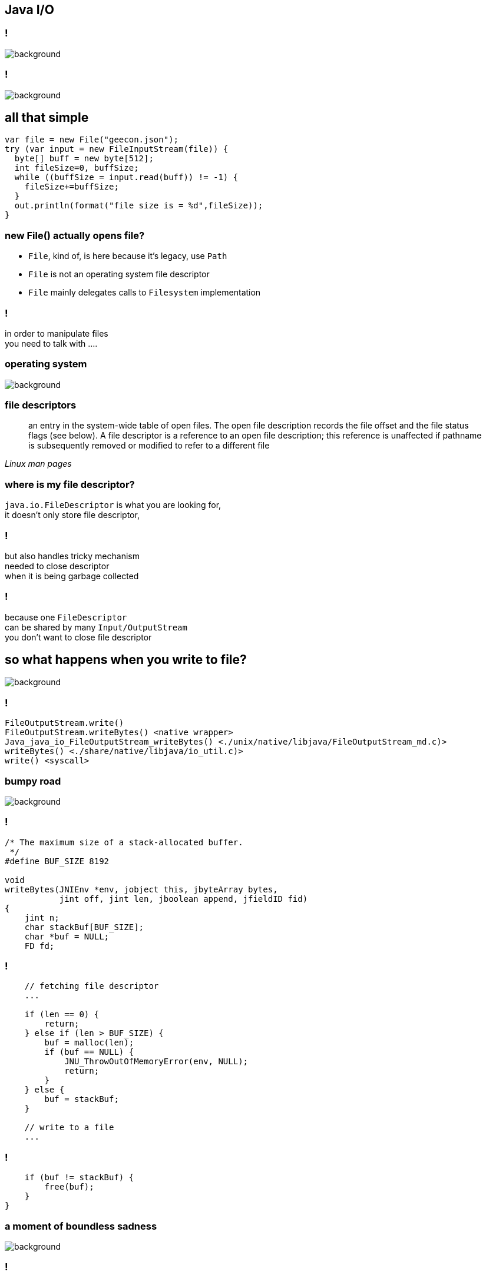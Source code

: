 == Java I/O

=== !

image::sleep.jpg[background, size=contain]

=== !

image::screenshot-twitter.com-2018-05-07-23-27-38.png[background,size=contain]

== all that simple

[source, java]
----
var file = new File("geecon.json");
try (var input = new FileInputStream(file)) {
  byte[] buff = new byte[512];
  int fileSize=0, buffSize;
  while ((buffSize = input.read(buff)) != -1) {
    fileSize+=buffSize;
  }
  out.println(format("file size is = %d",fileSize));
}
----

=== new File() actually opens file?

* `File`, kind of, is here because it's legacy, use `Path`
* `File` is not an operating system file descriptor
* `File` mainly delegates calls to `Filesystem` implementation

=== !

in order to manipulate files +
you need to talk with ....

[role="highlight_section_title"]
=== operating system

image::pexels-photo-665194.jpeg[background]

=== file descriptors

[quote,,Linux man pages]
	 an entry in the system-wide table of open files.  The open file description records the file offset and the file status flags (see below).  A
       file descriptor is a reference to an open file description; this reference is unaffected if pathname is subsequently removed or modified to  refer to a different file

=== where is my file descriptor?

`java.io.FileDescriptor` is what you are looking for, +
it doesn't only store file descriptor,

=== !

but also handles tricky mechanism +
needed to close descriptor +
when it is being garbage collected

=== !

because one `FileDescriptor` +
can be shared by many `Input/OutputStream` +
you don't want to close file descriptor

[role="highlight_section_title"]
== so what happens when you write to file?

image::assemble-challenge-combine-269399.jpg[background]

=== !

[source]
----
FileOutputStream.write()
FileOutputStream.writeBytes() <native wrapper>
Java_java_io_FileOutputStream_writeBytes() <./unix/native/libjava/FileOutputStream_md.c)>
writeBytes() <./share/native/libjava/io_util.c)>
write() <syscall>
----

[role="highlight_section_title"]
=== bumpy road

image::a-bumpy-road-1-of-1.jpg[background, size=cover]

=== !

[source,c]
----
/* The maximum size of a stack-allocated buffer.
 */
#define BUF_SIZE 8192

void
writeBytes(JNIEnv *env, jobject this, jbyteArray bytes,
           jint off, jint len, jboolean append, jfieldID fid)
{
    jint n;
    char stackBuf[BUF_SIZE];
    char *buf = NULL;
    FD fd;
----

=== !

[source, java]
----
    // fetching file descriptor
    ...

    if (len == 0) {
        return;
    } else if (len > BUF_SIZE) {
        buf = malloc(len);
        if (buf == NULL) {
            JNU_ThrowOutOfMemoryError(env, NULL);
            return;
        }
    } else {
        buf = stackBuf;
    }

    // write to a file
    ...
----

=== !

[source,java]
----
    if (buf != stackBuf) {
        free(buf);
    }
}
----

[role="highlight_section_title"]
=== a moment of boundless sadness

image::adult-alone-black-and-white-551588.jpg[background,]

=== !

every time you ask for more than 8k bytes +
you pay non-heap memory allocation dues

=== !

[source,c]
----
   (*env)->
    GetByteArrayRegion(env, bytes, off, len, (jbyte *)buf); // <1>

   if (!(*env)->ExceptionOccurred(env)) {
        off = 0;
        while (len > 0) {
            fd = GET_FD(this, fid);
            if (fd == -1) {
                JNU_ThrowIOException(env, "Stream Closed");
                break;
            }
            if (append == JNI_TRUE) {
                n = IO_Append(fd, buf+off, len);
            } else {
                n = IO_Write(fd, buf+off, len);
            }
            if (n == -1) {
                JNU_ThrowIOExceptionWithLastError(env, "Write error");
                break;
            }
            off += n;
            len -= n;
        }
    }
----
<1> actually `memcpy()`

=== !

before writing content of Java buffer (heap allocated) +
you have to copy it to a non heap buffer +
but why? +
because GC and JNI 😁

=== !

`GetByteArrayRegion` is actually `memcpy` +
we just need to be sure that GC doesn't happen in +
the meantime +
(we are in JNI code anyway)

=== !

image::art-artistic-black-and-white-311391.jpg[background]

=== !

[source]
----
java.nio.channels.FileChannel.write()
sun.nio.ch.FileChannelImpl.write()
sun.nio.ch.IOUtil.write()
sun.nio.ch.IOUtil.writeFromNativeBuffer() // <1>
sun.nio.ch.FileDispatcherImpl.write()
Java_sun_nio_ch_FileDispatcherImpl_write0 <unix/native/libnio/ch/FileDispatcherImpl.c>
----
<1> this solves the problem of `malloc` and `memcpy`

=== !

* it makes use of direct byte buffers
* maintains cache of buffers, and reuses them
* `jdk.nio.maxCachedBufferSize` property, controls max size of cache direct buffer
* buffers cache is thread-local and uses LRU

[role="highlight_section_title"]
=== in a land of voyeurs

image::https://i.ytimg.com/vi/_TQYpKSMVhw/maxresdefault.jpg[background]

=== !

	$ sysdig proc.name=java and fd.name contains "geecon.json"

=== what happens?

`20:33:34.445888720 < openat fd=4(<f>geecon.json)` +
`20:33:34.445889433 > fstat fd=4(<f>geecon.json)` +
`20:33:34.445890401 < fstat res=0` +
`20:33:34.445900380 > read fd=4(<f>geecon.json) size=512` +

=== it is not that simple

=== !

image::https://www.thomas-krenn.com/de/wikiDE/images/e/e0/Linux-storage-stack-diagram_v4.10.png[background, size=contain]

=== !

[ditaa]
----
      |
      |
      | read(),write(), etc.
      |
      v
+------------+       +--------------+
|     VFS    |<----->|  page cache  |
+------------+       +--------------+
      |
      |
      |
      |
      v
+------------+       +---------------+
|  I/O queue |-------| I/O scheduler |
+------------+       +---------------+
      |
      |
      |
      |
      v
+------------+
|   driver   |
+------------+
----

=== !

two things which are really important:

* page cache
* I/O scheduler

=== page cache

[quote,Page Cache the Affair Between Memory and Files,Many But Finite]
  the page cache, where the kernel stores page-sized chunks of files

=== !

[ditaa]
----
+-------------+      +----------------+      +----------------+      +----------------------+
|cRED driver  |----->|cRED page cache |----->|cBLU JNI buffer |----->|cBLU Java heap buffer |
+-------------+      +----------------+      +----------------+      +----------------------+
----

=== tools for curious

  $ sync; # syncs dirty pages with storage
  $ sysctl -w vm.drop_caches=1; # invalidates all pages

=== I/O scheduler

[quote,Improving Linux System Performance with I/O Scheduler Tuning,Ben Cane]
  I/O schedulers exist as a way to optimize disk access requests. They traditionally do this by merging I/O requests to similar locations on disk. By grouping requests located at similar sections of disk, the drive doesn’t need to “seek” as often, improving the overall response time for disk operations.

=== ... and solid state drives?

* multiqueue block layer,
** submission queues are set up on a per-CPU
** one or more hardware dispatch queues
* reordering of requests for locality offers little or no benefit
* but coalescing requests will reduce the total number of I/O operations

[role="highlight_section_title"]
== faster

image::automobile-fast-number-248747.jpg[background,size=cover]

=== buffered IO

you can do buffered IO, +
but it can trick you as well

[role="highlight_section_title"]
=== a moment of boundless sadness

image::adult-alone-black-and-white-551588.jpg[background,]

=== !

watch out for reads and writes bigger then buffer size, +
it makes buffered IO as poor as standard `FileInputStream\FileOutputStream`

=== vectored I/O

[source, java]
----
ByteBuffer[] buffers = {
  ByteBuffer.allocate(1024),
  ByteBuffer.allocate(1024)};

var readSize = FileChannel
  .open(Paths.get("geecon.json"),StandardOpenOption.READ)
  .read(buffers);
----

=== ?

=== !

[quote,,Linux man pages]
  The readv() system call reads iovcnt buffers from the file associated with the file descriptor fd into the buffers described by iov ("scatter input"). +
  The data transfers performed by readv() and writev() are atomic.

[role="highlight_section_title"]
=== a moment of boundless sadness

image::adult-alone-black-and-white-551588.jpg[background,]

=== until this...

[source, c]
----
JNIEXPORT jint JNICALL
Java_sun_nio_ch_IOUtil_iovMax(JNIEnv *env, jclass this)
{
    jlong iov_max = sysconf(_SC_IOV_MAX);
    if (iov_max == -1)
        iov_max = 16;
    return (jint)iov_max;
}
----

=== !

[quote,,Linux man pages]
POSIX.1 allows an implementation to place a limit on the number of items that can be passed in iov.  An implementation can advertise its limit by defining IOV_MAX in <limits.h> or at  run  time  via
     the return value from sysconf(_SC_IOV_MAX).  On modern Linux systems, the limit is 1024.  Back in Linux 2.0 days, this limit was 16.

== beyond typical I/O workloads

[role="highlight_section_title"]
=== you need to go full steam

image::https://media.giphy.com/media/oebgW4FQ4rpPq/giphy.gif[background, size=cover]

=== memory mapped files

* access file as a memory region
* you don't need to call `read()`/`write()`, OS will take care (you have minor control)
* less impact on application latency, writes are async in kernel space
* changes in a file can be visible in another process, with `MAP_SHARED` flags and
`msync()` syscall in oposite to `MAP_PRIVATE`, which is copy-on-write

=== !

[source, java]
----
var fileChannel = FileChannel.open(filePath,
    StandardOpenOption.CREATE,
    StandardOpenOption.READ,
    StandardOpenOption.WRITE);

var mappedByteBuffer = fileChannel.map(MapMode.READ_WRITE,
                                       0, JOURNAL_SIZE);

var buffer = output.getByteBuffer();
buffer.flip();

if (mappedByteBuffer.remaining() < buffer.limit()) {
  mappedByteBuffer.rewind();
}

mappedByteBuffer.put(buffer);
----

=== page cache replacement

it uses variant of LRU, it's called CLOCK-Pro +
it, kind of, suggests design space +

databases (Neo4j & Cassandra) +
message brokers (Apache Kafka, Java Chronicle)

[role="highlight_section_title"]
=== a moment of boundless sadness

image::adult-alone-black-and-white-551588.jpg[background,]

=== !

[source, java]
----
MappedByteBuffer map(MapMode mode,
                     long position,
                     long size) // <1>
                     throws IOException;
----
<1> take a closer look at it

=== in the meantime in javadocs

[source,java]
----
/**
 * @param  size
 *         The size of the region to be mapped; must be non-negative and
 *         no greater than {@link java.lang.Integer#MAX_VALUE}
 */
----

=== !

[quote,Memory-mapping >2gb of data in Java,Bryce Nyeggen]
   Mmap is a beautiful abstraction and Java has seemingly sucked the fun right out of it with its 1995-vintage design decisions.

=== !

[quote,Memory-mapping >2gb of data in Java,Bryce Nyeggen]
  Java standard library APIs have always been a little bit uneven, and unfortunately their mmap abstraction is to return a MappedByteBuffer. All ByteBuffers are constrained (same as arrays, unfortunately) to have fewer than < 2^31-1 elements

=== !

* use `sun.misc.Unsafe`, just call native `mmap0` wrapper 🙈
* create many `MappedByteBuffers` with different offsets

=== zero copy (sendfile)


=== do you remember this picture?

[ditaa]
----
+-------------+      +----------------+      +----------------+      +----------------------+
|cRED driver  |----->|cRED page cache |----->|cBLU JNI buffer |----->|cBLU Java heap buffer |
+-------------+      +----------------+      +----------------+      +----------------------+
----

=== how about this?

[ditaa]
----
+-------------+      +----------------+      +----------------+ read()  +----------------------+
|cRED driver  |----->|cRED page cache |----->|cBLU JNI buffer |-------->|cBLU Java heap buffer |
+-------------+      +----------------+      +----------------+         +----------------------+
                                                                                |
                                                                                |
                                                                                |
                                                                                |
                                                                                |
                                                                                v
+-------------+      +----------------+      +----------------+ write() +----------------------+
|cRED driver  |<-----|cRED page cache |<-----|cBLU JNI buffer |<--------|cBLU Java heap buffer |
+-------------+      +----------------+      +----------------+         +----------------------+
----

=== is this any better?

[ditaa]
----
+-------------+      +----------------+
|cRED driver  |----->|cRED page cache |
+-------------+      +----------------+
                             |
                             |
                             | sendfile()
                             |
                             |
                             v
+-------------+      +----------------+
|cRED driver  |<-----|cRED page cache |
+-------------+      +----------------+
----

=== welcome to the world of zero copy I/O

`FileChannel.transferTo()` and `FileChannel.transferFrom()` +
but as usual here is a trick +

=== !

[source,java]
----
var fromChannel = FileChannel.open(
                  Paths.get("from-file.bin"), StandardOpenOption.READ);

var toChannel = FileChannel.open(
                  Paths.get("to-file.bin"), StandardOpenOption.CREATE, StandardOpenOption.WRITE);

fromChannel.transferTo(0, fromChannel.size(), toChannel);
----

=== direct I/O

=== !

[ditaa]
----
      |
      |
      | read(),write(), etc.
      |
      v
+------------+
|     VFS    |
+-----+------+
      |
      |
      |
      |
      v
+------------+       +---------------+
|  I/O queue |-------| I/O scheduler |
+-----+------+       +---------------+
      |
      |
      |
      |
      v
+------------+
|   driver   |
+------------+
----

=== why do we need it?

* every time we need data integrity, every write, needs to sync with storage,
* when we have our own cache, optimized for specific workload,
 and we don't want page cache

=== (not supported in JVM)

or is it?

[role="highlight_section_title"]
=== a moment of boundless sadness

image::adult-alone-black-and-white-551588.jpg[background,]

=== !

[source, java]
----
package sun.nio.ch;

public class FileChannelImpl extends FileChannel{
  // Used by FileInputStream.getChannel(), FileOutputStream.getChannel
  // and RandomAccessFile.getChannel()
  public static FileChannel open(FileDescriptor fd, String path,
                                 boolean readable, boolean writable,
                                 boolean direct, Object parent)
  {
      return new FileChannelImpl(fd, path, readable, writable, direct, parent);
  }

}

----

=== !

* if you do writes through `FileOutputStream`, remember about 8kb stack allocation limit
* when using Buffered*Stream, remember ops bigger than buffer size are bad
* vectored IO is limited to 16 `ByteBuffer`s, back to Linux 2.0
* memory mapped files are limited to 2GB, but you can play around it
* direct I/O is possible but requires use of unofficial API

=== !

is this all?

I haven't event scratched concurrency with I/O, +
locking and `pread()` and `pwrite()` syscalls

=== !

now it is time for

=== !

image::https://media.giphy.com/media/QKESIqxh398wo/giphy.gif[background]

== thanks for your patience

== Q&A
